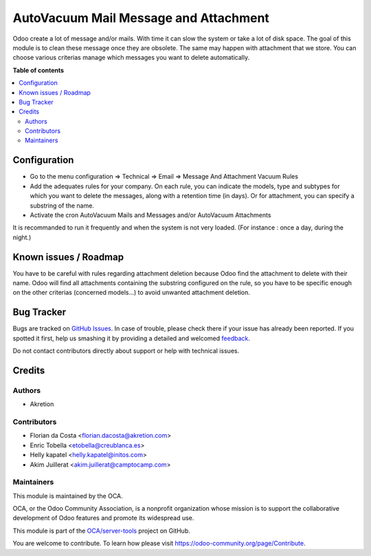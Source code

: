 ======================================
AutoVacuum Mail Message and Attachment
======================================

.. !!!!!!!!!!!!!!!!!!!!!!!!!!!!!!!!!!!!!!!!!!!!!!!!!!!!
   !! This file is generated by oca-gen-addon-readme !!
   !! changes will be overwritten.                   !!
   !!!!!!!!!!!!!!!!!!!!!!!!!!!!!!!!!!!!!!!!!!!!!!!!!!!!

.. |badge1| image:: https://img.shields.io/badge/maturity-Beta-yellow.png
    :target: https://odoo-community.org/page/development-status
    :alt: Beta
.. |badge2| image:: https://img.shields.io/badge/licence-LGPL--3-blue.png
    :target: http://www.gnu.org/licenses/lgpl-3.0-standalone.html
    :alt: License: LGPL-3
.. |badge3| image:: https://img.shields.io/badge/github-OCA%2Fserver--tools-lightgray.png?logo=github
    :target: https://github.com/OCA/server-tools/tree/14.0/autovacuum_message_attachment
    :alt: OCA/server-tools
.. |badge4| image:: https://img.shields.io/badge/weblate-Translate%20me-F47D42.png
    :target: https://translation.odoo-community.org/projects/server-tools-14-0/server-tools-14-0-autovacuum_message_attachment
    :alt: Translate me on Weblate
.. |badge5| image:: https://img.shields.io/badge/runbot-Try%20me-875A7B.png
    :target: https://runbot.odoo-community.org/runbot/149/14.0
    :alt: Try me on Runbot

|badge1| |badge2| |badge3| |badge4| |badge5| 

Odoo create a lot of message and/or mails. With time it can slow the system or take a lot of disk space.
The goal of this module is to clean these message once they are obsolete.
The same may happen with attachment that we store.
You can choose various criterias manage which messages you want to delete automatically.

**Table of contents**

.. contents::
   :local:

Configuration
=============

* Go to the menu configuration => Technical => Email => Message And Attachment Vacuum Rules
* Add the adequates rules for your company. On each rule, you can indicate the models, type and subtypes for which you want to delete the messages, along with a retention time (in days). Or for attachment, you can specify a substring of the name.
* Activate the cron AutoVacuum Mails and Messages and/or AutoVacuum Attachments

It is recommanded to run it frequently and when the system is not very loaded.
(For instance : once a day, during the night.)

Known issues / Roadmap
======================

You have to be careful with rules regarding attachment deletion because Odoo find the attachment to delete with their name.
Odoo will find all attachments containing the substring configured on the rule, so you have to be specific enough on the other criterias (concerned models...) to avoid unwanted attachment deletion.

Bug Tracker
===========

Bugs are tracked on `GitHub Issues <https://github.com/OCA/server-tools/issues>`_.
In case of trouble, please check there if your issue has already been reported.
If you spotted it first, help us smashing it by providing a detailed and welcomed
`feedback <https://github.com/OCA/server-tools/issues/new?body=module:%20autovacuum_message_attachment%0Aversion:%2014.0%0A%0A**Steps%20to%20reproduce**%0A-%20...%0A%0A**Current%20behavior**%0A%0A**Expected%20behavior**>`_.

Do not contact contributors directly about support or help with technical issues.

Credits
=======

Authors
~~~~~~~

* Akretion

Contributors
~~~~~~~~~~~~

* Florian da Costa <florian.dacosta@akretion.com>
* Enric Tobella <etobella@creublanca.es>
* Helly kapatel <helly.kapatel@initos.com>
* Akim Juillerat <akim.juillerat@camptocamp.com>

Maintainers
~~~~~~~~~~~

This module is maintained by the OCA.

.. image:: https://odoo-community.org/logo.png
   :alt: Odoo Community Association
   :target: https://odoo-community.org

OCA, or the Odoo Community Association, is a nonprofit organization whose
mission is to support the collaborative development of Odoo features and
promote its widespread use.

This module is part of the `OCA/server-tools <https://github.com/OCA/server-tools/tree/14.0/autovacuum_message_attachment>`_ project on GitHub.

You are welcome to contribute. To learn how please visit https://odoo-community.org/page/Contribute.
